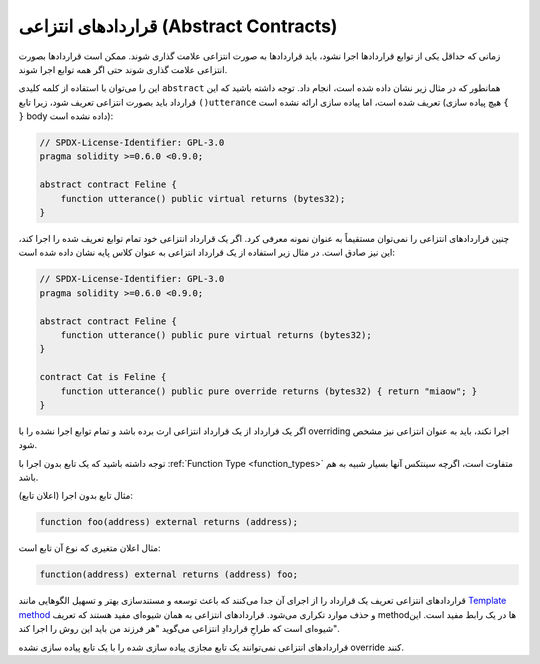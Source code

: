 .. index:: ! contract;abstract, ! abstract contract

.. _abstract-contract:

******************
قراردادهای انتزاعی (Abstract Contracts)
******************

زمانی که حداقل یکی از توابع قرارداد‌ها اجرا نشود، باید قراردادها به صورت انتزاعی علامت گذاری شوند. ممکن 
است قراردادها بصورت انتزاعی علامت گذاری شوند حتی اگر همه توابع اجرا شوند.


این را می‌توان با استفاده از کلمه کلیدی ``abstract`` همانطور که در مثال زیر نشان داده شده است، انجام داد. 
توجه داشته باشید که این قرارداد باید بصورت انتزاعی تعریف شود، زیرا تابع ``()utterance`` تعریف شده 
است، اما پیاده سازی ارائه نشده است (هیچ پیاده سازی ``{ }``   body داده نشده است):


.. code-block:: solidity

    // SPDX-License-Identifier: GPL-3.0
    pragma solidity >=0.6.0 <0.9.0;

    abstract contract Feline {
        function utterance() public virtual returns (bytes32);
    }

چنین قراردادهای انتزاعی را نمی‌توان مستقیماً به عنوان نمونه معرفی کرد. اگر یک قرارداد انتزاعی خود تمام توابع 
تعریف شده را اجرا کند، این نیز صادق است. در مثال زیر استفاده از یک قرارداد انتزاعی به عنوان کلاس پایه 
نشان داده شده است:


.. code-block:: solidity

    // SPDX-License-Identifier: GPL-3.0
    pragma solidity >=0.6.0 <0.9.0;

    abstract contract Feline {
        function utterance() public pure virtual returns (bytes32);
    }

    contract Cat is Feline {
        function utterance() public pure override returns (bytes32) { return "miaow"; }
    }

اگر یک قرارداد از یک قرارداد انتزاعی ارث برده‌ باشد و تمام توابع اجرا نشده را با overriding اجرا ‌نکند، باید به 
عنوان انتزاعی نیز مشخص شود.


توجه داشته باشید که یک تابع بدون اجرا با :ref:`Function Type <function_types>` متفاوت است، اگرچه سینتکس آنها بسیار شبیه به هم باشد.





مثال تابع بدون اجرا (اعلان تابع):



.. code-block:: solidity

    function foo(address) external returns (address);

مثال اعلان متغیری که نوع آن تابع است:


.. code-block:: solidity

    function(address) external returns (address) foo;

قراردادهای انتزاعی تعریف یک قرارداد را از اجرای آن جدا می‌کنند که باعث توسعه و مستندسازی بهتر و تسهیل 
الگوهایی مانند  `Template method <https://en.wikipedia.org/wiki/Template_method_pattern>`_  و حذف موارد تکراری می‌شود. قراردادهای انتزاعی به همان شیوه‌ای 
مفید هستند که تعریف method‌ها در یک رابط مفید است. این شیوه‌ای است که طراحِ قراردادِ انتزاعی می‌گوید 
"هر فرزند من باید این روش را اجرا کند".



.. note::

قراردادهای انتزاعی نمی‌توانند یک تابع مجازی پیاده سازی شده را با یک تابع پیاده سازی نشده override کنند.


